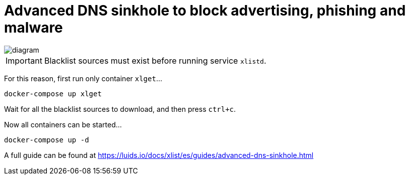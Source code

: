 = Advanced DNS sinkhole to block advertising, phishing and malware

image::diagram.png[]

IMPORTANT: Blacklist sources must exist before running service `xlistd`.

For this reason, first run only container `xlget`...

[source,bash]
----
docker-compose up xlget
----

Wait for all the blacklist sources to download, and then press `ctrl+c`.

Now all containers can be started...

[source,bash]
----
docker-compose up -d
----

A full guide can be found at https://luids.io/docs/xlist/es/guides/advanced-dns-sinkhole.html
